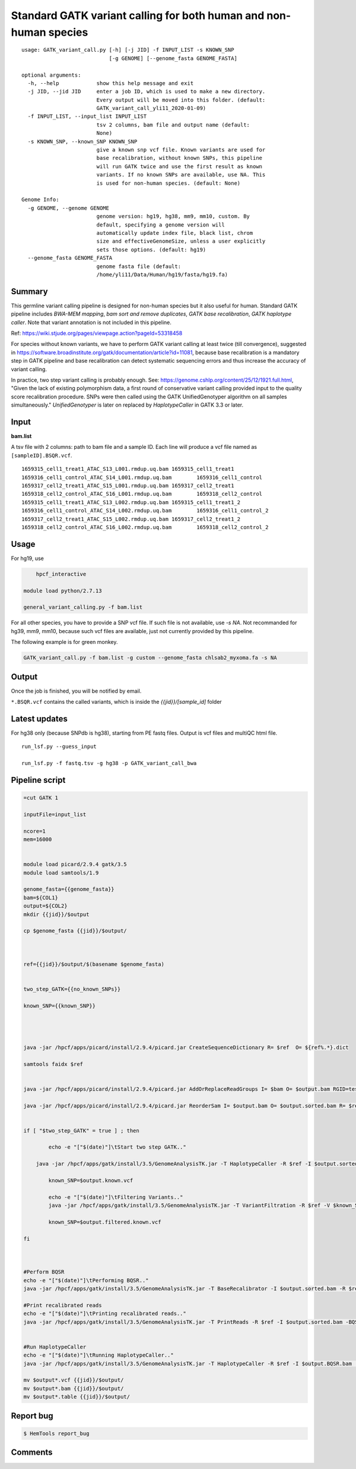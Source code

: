 Standard GATK variant calling for both human and non-human species
=========================================================

::

	usage: GATK_variant_call.py [-h] [-j JID] -f INPUT_LIST -s KNOWN_SNP
	                            [-g GENOME] [--genome_fasta GENOME_FASTA]

	optional arguments:
	  -h, --help            show this help message and exit
	  -j JID, --jid JID     enter a job ID, which is used to make a new directory.
	                        Every output will be moved into this folder. (default:
	                        GATK_variant_call_yli11_2020-01-09)
	  -f INPUT_LIST, --input_list INPUT_LIST
	                        tsv 2 columns, bam file and output name (default:
	                        None)
	  -s KNOWN_SNP, --known_SNP KNOWN_SNP
	                        give a known snp vcf file. Known variants are used for
	                        base recalibration, without known SNPs, this pipeline
	                        will run GATK twice and use the first result as known
	                        variants. If no known SNPs are available, use NA. This
	                        is used for non-human species. (default: None)

	Genome Info:
	  -g GENOME, --genome GENOME
	                        genome version: hg19, hg38, mm9, mm10, custom. By
	                        default, specifying a genome version will
	                        automatically update index file, black list, chrom
	                        size and effectiveGenomeSize, unless a user explicitly
	                        sets those options. (default: hg19)
	  --genome_fasta GENOME_FASTA
	                        genome fasta file (default:
	                        /home/yli11/Data/Human/hg19/fasta/hg19.fa)

Summary
^^^^^^^

This germline variant calling pipeline is designed for non-human species but it also useful for human. Standard GATK pipeline includes `BWA-MEM mapping`, `bam sort and remove duplicates`, `GATK base recalibration`, `GATK haplotype caller`. Note that variant annotation is not included in this pipeline. 

Ref: https://wiki.stjude.org/pages/viewpage.action?pageId=53318458

For species without known variants, we have to perform GATK variant calling at least twice (till convergence), suggested in https://software.broadinstitute.org/gatk/documentation/article?id=11081, because base recalibration is a mandatory step in GATK pipeline and base recalibration can detect systematic sequencing errors and thus increase the accuracy of variant calling.

In practice, two step variant calling is probably enough. See: https://genome.cshlp.org/content/25/12/1921.full.html, "Given the lack of existing polymorphism data, a first round of conservative variant calling provided input to the quality score recalibration procedure. SNPs were then called using the GATK UnifiedGenotyper algorithm on all samples simultaneously." `UnifiedGenotyper` is later on replaced by `HaplotypeCaller` in GATK 3.3 or later.


Input
^^^^^

**bam.list**

A tsv file with 2 columns: path to bam file and a sample ID. Each line will produce a vcf file named as ``[sampleID].BSQR.vcf``.

::

	1659315_cell1_treat1_ATAC_S13_L001.rmdup.uq.bam	1659315_cell1_treat1
	1659316_cell1_control_ATAC_S14_L001.rmdup.uq.bam	1659316_cell1_control
	1659317_cell2_treat1_ATAC_S15_L001.rmdup.uq.bam	1659317_cell2_treat1
	1659318_cell2_control_ATAC_S16_L001.rmdup.uq.bam	1659318_cell2_control
	1659315_cell1_treat1_ATAC_S13_L002.rmdup.uq.bam	1659315_cell1_treat1_2
	1659316_cell1_control_ATAC_S14_L002.rmdup.uq.bam	1659316_cell1_control_2
	1659317_cell2_treat1_ATAC_S15_L002.rmdup.uq.bam	1659317_cell2_treat1_2
	1659318_cell2_control_ATAC_S16_L002.rmdup.uq.bam	1659318_cell2_control_2

Usage
^^^^^

For hg19, use

.. code:: bash

	hpcf_interactive

    module load python/2.7.13

    general_variant_calling.py -f bam.list

For all other species, you have to provide a SNP vcf file. If such file is not available, use `-s NA`. Not recommanded for hg39, mm9, mm10, because such vcf files are available, just not currently provided by this pipeline.

The following example is for green monkey.

.. code:: bash

    GATK_variant_call.py -f bam.list -g custom --genome_fasta chlsab2_myxoma.fa -s NA


Output
^^^^^^

Once the job is finished, you will be notified by email.

``*.BSQR.vcf`` contains the called variants, which is inside the `{{jid}}/[sample_id]` folder


Latest updates
^^^^^^^^^^^^^^

For hg38 only (because SNPdb is hg38), starting from PE fastq files. Output is vcf files and multiQC html file.

::

	run_lsf.py --guess_input

	run_lsf.py -f fastq.tsv -g hg38 -p GATK_variant_call_bwa 

Pipeline script
^^^^^^^^^^^^^^^


.. code-block:: shell


	=cut GATK 1

	inputFile=input_list

	ncore=1
	mem=16000


	module load picard/2.9.4 gatk/3.5 
	module load samtools/1.9

	genome_fasta={{genome_fasta}}
	bam=${COL1}
	output=${COL2}
	mkdir {{jid}}/$output

	cp $genome_fasta {{jid}}/$output/



	ref={{jid}}/$output/$(basename $genome_fasta)


	two_step_GATK={{no_known_SNPs}}

	known_SNP={{known_SNP}}



	    
	java -jar /hpcf/apps/picard/install/2.9.4/picard.jar CreateSequenceDictionary R= $ref  O= ${ref%.*}.dict

	samtools faidx $ref	
		

	java -jar /hpcf/apps/picard/install/2.9.4/picard.jar AddOrReplaceReadGroups I= $bam O= $output.bam RGID=test RGLB=test RGPL=illumina RGPU=Hart_Center RGSM=test

	java -jar /hpcf/apps/picard/install/2.9.4/picard.jar ReorderSam I= $output.bam O= $output.sorted.bam R= $ref CREATE_INDEX=TRUE


	if [ "$two_step_GATK" = true ] ; then

		echo -e "["$(date)"]\tStart two step GATK.."

	    java -jar /hpcf/apps/gatk/install/3.5/GenomeAnalysisTK.jar -T HaplotypeCaller -R $ref -I $output.sorted.bam -o $output.known.vcf 
		
		known_SNP=$output.known.vcf
		
		echo -e "["$(date)"]\tFiltering Variants.."
		java -jar /hpcf/apps/gatk/install/3.5/GenomeAnalysisTK.jar -T VariantFiltration -R $ref -V $known_SNP -filterName FS -filter "FS > 30.0" -filterName QD -filter "QD < 2.0" -o $output.filtered.known.vcf	
		
		known_SNP=$output.filtered.known.vcf
		
	fi



	#Perform BQSR
	echo -e "["$(date)"]\tPerforming BQSR.."
	java -jar /hpcf/apps/gatk/install/3.5/GenomeAnalysisTK.jar -T BaseRecalibrator -I $output.sorted.bam -R $ref -knownSites $known_SNP -o $output.Base.Recal.table

	#Print recalibrated reads
	echo -e "["$(date)"]\tPrinting recalibrated reads.."
	java -jar /hpcf/apps/gatk/install/3.5/GenomeAnalysisTK.jar -T PrintReads -R $ref -I $output.sorted.bam -BQSR $output.Base.Recal.table -o $output.BQSR.bam 


	#Run HaplotypeCaller
	echo -e "["$(date)"]\tRunning HaplotypeCaller.."
	java -jar /hpcf/apps/gatk/install/3.5/GenomeAnalysisTK.jar -T HaplotypeCaller -R $ref -I $output.BQSR.bam  -o $output.BQSR.vcf 

	mv $output*.vcf {{jid}}/$output/
	mv $output*.bam {{jid}}/$output/
	mv $output*.table {{jid}}/$output/








Report bug
^^^^^^^^^^

.. code:: bash

    $ HemTools report_bug

Comments
^^^^^^^^

.. disqus::
    :disqus_identifier: NGS_pipelines






























